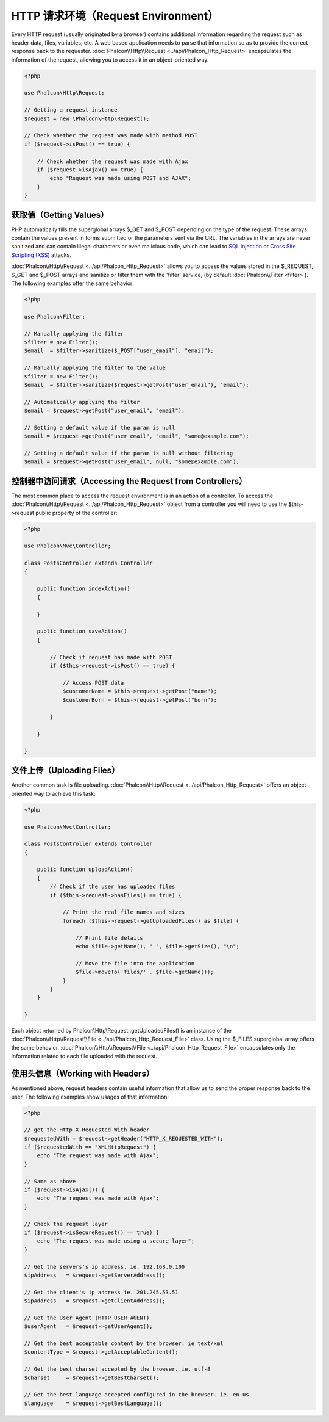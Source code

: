 HTTP 请求环境（Request Environment）
====================================
Every HTTP request (usually originated by a browser) contains additional information regarding the request such as header data,
files, variables, etc. A web based application needs to parse that information so as to provide the correct
response back to the requester. :doc:`Phalcon\\Http\\Request <../api/Phalcon_Http_Request>` encapsulates the
information of the request, allowing you to access it in an object-oriented way.

.. code-block:: php

    <?php

    use Phalcon\Http\Request;

    // Getting a request instance
    $request = new \Phalcon\Http\Request();

    // Check whether the request was made with method POST
    if ($request->isPost() == true) {

        // Check whether the request was made with Ajax
        if ($request->isAjax() == true) {
            echo "Request was made using POST and AJAX";
        }
    }

获取值（Getting Values）
------------------------
PHP automatically fills the superglobal arrays $_GET and $_POST depending on the type of the request. These arrays
contain the values present in forms submitted or the parameters sent via the URL. The variables in the arrays are
never sanitized and can contain illegal characters or even malicious code, which can lead to `SQL injection`_ or
`Cross Site Scripting (XSS)`_ attacks.

:doc:`Phalcon\\Http\\Request <../api/Phalcon_Http_Request>` allows you to access the values stored in the $_REQUEST,
$_GET and $_POST arrays and sanitize or filter them with the 'filter' service, (by default
:doc:`Phalcon\\Filter <filter>`). The following examples offer the same behavior:

.. code-block:: php

    <?php

    use Phalcon\Filter;

    // Manually applying the filter
    $filter = new Filter();
    $email  = $filter->sanitize($_POST["user_email"], "email");

    // Manually applying the filter to the value
    $filter = new Filter();
    $email  = $filter->sanitize($request->getPost("user_email"), "email");

    // Automatically applying the filter
    $email = $request->getPost("user_email", "email");

    // Setting a default value if the param is null
    $email = $request->getPost("user_email", "email", "some@example.com");

    // Setting a default value if the param is null without filtering
    $email = $request->getPost("user_email", null, "some@example.com");


控制器中访问请求（Accessing the Request from Controllers）
----------------------------------------------------------
The most common place to access the request environment is in an action of a controller. To access the
:doc:`Phalcon\\Http\\Request <../api/Phalcon_Http_Request>` object from a controller you will need to use
the $this->request public property of the controller:

.. code-block:: php

    <?php

    use Phalcon\Mvc\Controller;

    class PostsController extends Controller
    {

        public function indexAction()
        {

        }

        public function saveAction()
        {

            // Check if request has made with POST
            if ($this->request->isPost() == true) {

                // Access POST data
                $customerName = $this->request->getPost("name");
                $customerBorn = $this->request->getPost("born");

            }

        }

    }

文件上传（Uploading Files）
---------------------------
Another common task is file uploading. :doc:`Phalcon\\Http\\Request <../api/Phalcon_Http_Request>` offers
an object-oriented way to achieve this task:

.. code-block:: php

    <?php

    use Phalcon\Mvc\Controller;

    class PostsController extends Controller
    {

        public function uploadAction()
        {
            // Check if the user has uploaded files
            if ($this->request->hasFiles() == true) {

                // Print the real file names and sizes
                foreach ($this->request->getUploadedFiles() as $file) {

                    // Print file details
                    echo $file->getName(), " ", $file->getSize(), "\n";

                    // Move the file into the application
                    $file->moveTo('files/' . $file->getName());
                }
            }
        }

    }

Each object returned by Phalcon\\Http\\Request::getUploadedFiles() is an instance of the
:doc:`Phalcon\\Http\\Request\\File <../api/Phalcon_Http_Request_File>` class. Using the $_FILES superglobal
array offers the same behavior. :doc:`Phalcon\\Http\\Request\\File <../api/Phalcon_Http_Request_File>` encapsulates
only the information related to each file uploaded with the request.

使用头信息（Working with Headers）
----------------------------------
As mentioned above, request headers contain useful information that allow us to send the proper response back to
the user. The following examples show usages of that information:

.. code-block:: php

    <?php

    // get the Http-X-Requested-With header
    $requestedWith = $request->getHeader("HTTP_X_REQUESTED_WITH");
    if ($requestedWith == "XMLHttpRequest") {
        echo "The request was made with Ajax";
    }

    // Same as above
    if ($request->isAjax()) {
        echo "The request was made with Ajax";
    }

    // Check the request layer
    if ($request->isSecureRequest() == true) {
        echo "The request was made using a secure layer";
    }

    // Get the servers's ip address. ie. 192.168.0.100
    $ipAddress   = $request->getServerAddress();

    // Get the client's ip address ie. 201.245.53.51
    $ipAddress   = $request->getClientAddress();

    // Get the User Agent (HTTP_USER_AGENT)
    $userAgent   = $request->getUserAgent();

    // Get the best acceptable content by the browser. ie text/xml
    $contentType = $request->getAcceptableContent();

    // Get the best charset accepted by the browser. ie. utf-8
    $charset     = $request->getBestCharset();

    // Get the best language accepted configured in the browser. ie. en-us
    $language    = $request->getBestLanguage();


.. _SQL injection: http://en.wikipedia.org/wiki/SQL_injection
.. _Cross Site Scripting (XSS): http://en.wikipedia.org/wiki/Cross-site_scripting
